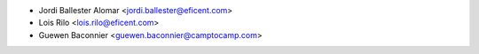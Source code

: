 * Jordi Ballester Alomar <jordi.ballester@eficent.com>
* Lois Rilo <lois.rilo@eficent.com>
* Guewen Baconnier <guewen.baconnier@camptocamp.com>
